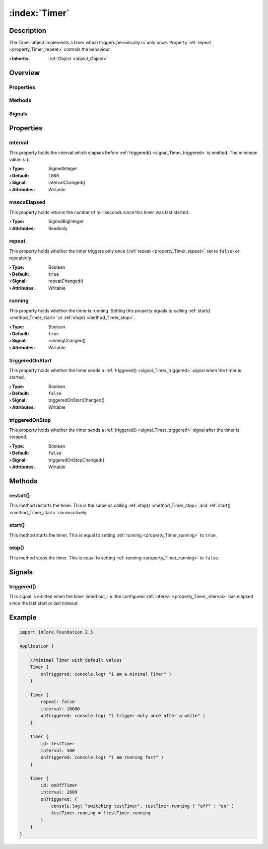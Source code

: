 
.. _object_Timer:


:index:`Timer`
--------------

Description
***********

The Timer object implements a timer which triggers periodically or only once. Property :ref:`repeat <property_Timer_repeat>` controls the behaviour.

:**› Inherits**: :ref:`Object <object_Object>`

Overview
********

Properties
++++++++++

.. hlist::
  :columns: 2

  * :ref:`interval <property_Timer_interval>`
  * :ref:`msecsElapsed <property_Timer_msecsElapsed>`
  * :ref:`repeat <property_Timer_repeat>`
  * :ref:`running <property_Timer_running>`
  * :ref:`triggeredOnStart <property_Timer_triggeredOnStart>`
  * :ref:`triggeredOnStop <property_Timer_triggeredOnStop>`
  * :ref:`Object.objectId <property_Object_objectId>`
  * :ref:`Object.parent <property_Object_parent>`

Methods
+++++++

.. hlist::
  :columns: 1

  * :ref:`restart() <method_Timer_restart>`
  * :ref:`start() <method_Timer_start>`
  * :ref:`stop() <method_Timer_stop>`
  * :ref:`Object.deserializeProperties() <method_Object_deserializeProperties>`
  * :ref:`Object.fromJson() <method_Object_fromJson>`
  * :ref:`Object.serializeProperties() <method_Object_serializeProperties>`
  * :ref:`Object.toJson() <method_Object_toJson>`

Signals
+++++++

.. hlist::
  :columns: 1

  * :ref:`triggered() <signal_Timer_triggered>`
  * :ref:`Object.completed() <signal_Object_completed>`



Properties
**********


.. _property_Timer_interval:

.. _signal_Timer_intervalChanged:

.. index::
   single: interval

interval
++++++++

This property holds the interval which elapses before :ref:`triggered() <signal_Timer_triggered>` is emitted. The minimum value is ``1``.

:**› Type**: SignedInteger
:**› Default**: ``1000``
:**› Signal**: intervalChanged()
:**› Attributes**: Writable


.. _property_Timer_msecsElapsed:

.. index::
   single: msecsElapsed

msecsElapsed
++++++++++++

This property holds returns the number of milliseconds since this timer was last started.

:**› Type**: SignedBigInteger
:**› Attributes**: Readonly


.. _property_Timer_repeat:

.. _signal_Timer_repeatChanged:

.. index::
   single: repeat

repeat
++++++

This property holds whether the timer triggers only once (:ref:`repeat <property_Timer_repeat>` set to ``false``) or repeatedly.

:**› Type**: Boolean
:**› Default**: ``true``
:**› Signal**: repeatChanged()
:**› Attributes**: Writable


.. _property_Timer_running:

.. _signal_Timer_runningChanged:

.. index::
   single: running

running
+++++++

This property holds whether the timer is running. Setting this property equals to calling :ref:`start() <method_Timer_start>` or :ref:`stop() <method_Timer_stop>`.

:**› Type**: Boolean
:**› Default**: ``true``
:**› Signal**: runningChanged()
:**› Attributes**: Writable


.. _property_Timer_triggeredOnStart:

.. _signal_Timer_triggeredOnStartChanged:

.. index::
   single: triggeredOnStart

triggeredOnStart
++++++++++++++++

This property holds whether the timer sends a :ref:`triggered() <signal_Timer_triggered>` signal when the timer is started.

:**› Type**: Boolean
:**› Default**: ``false``
:**› Signal**: triggeredOnStartChanged()
:**› Attributes**: Writable


.. _property_Timer_triggeredOnStop:

.. _signal_Timer_triggeredOnStopChanged:

.. index::
   single: triggeredOnStop

triggeredOnStop
+++++++++++++++

This property holds whether the timer sends a :ref:`triggered() <signal_Timer_triggered>` signal after the timer is stopped.

:**› Type**: Boolean
:**› Default**: ``false``
:**› Signal**: triggeredOnStopChanged()
:**› Attributes**: Writable

Methods
*******


.. _method_Timer_restart:

.. index::
   single: restart

restart()
+++++++++

This method restarts the timer. This is the same as calling :ref:`stop() <method_Timer_stop>` and :ref:`start() <method_Timer_start>` consecutively.



.. _method_Timer_start:

.. index::
   single: start

start()
+++++++

This method starts the timer. This is equal to setting :ref:`running <property_Timer_running>` to ``true``.



.. _method_Timer_stop:

.. index::
   single: stop

stop()
++++++

This method stops the timer. This is equal to setting :ref:`running <property_Timer_running>` to ``false``.


Signals
*******


.. _signal_Timer_triggered:

.. index::
   single: triggered

triggered()
+++++++++++

This signal is emitted when the timer timed out, i.e. the configured :ref:`interval <property_Timer_interval>` has elapsed since the last start or last timeout.



.. _example_Timer:


Example
*******

.. code-block:: qml

    import InCore.Foundation 2.5
    
    Application {
    
        //minimal Timer with default values
        Timer {
            onTriggered: console.log( "i am a minimal Timer" )
        }
    
        Timer {
            repeat: false
            interval: 10000
            onTriggered: console.log( "i trigger only once after a while" )
        }
    
        Timer {
            id: testTimer
            interval: 500
            onTriggered: console.log( "i am running fast" )
        }
    
        Timer {
            id: onOffTimer
            interval: 2000
            onTriggered: {
                console.log( "switching testTimer", testTimer.running ? "off" : "on" )
                testTimer.running = !testTimer.running
            }
        }
    }
    